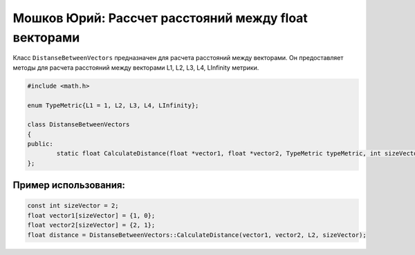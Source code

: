 Мошков Юрий: Рассчет расстояний между float векторами
====================================

Класс ``DistanseBetweenVectors`` предназначен для расчета расстояний между векторами. Он предоставляет методы для расчета расстояний между векторами L1, L2, L3, L4, LInfinity метрики.


.. code-block:: cpp

 #include <math.h>

 enum TypeMetric{L1 = 1, L2, L3, L4, LInfinity};

 class DistanseBetweenVectors
 {
 public:
	 static float CalculateDistance(float *vector1, float *vector2, TypeMetric typeMetric, int sizeVector);
 };
	
Пример использования:
---------------------

.. code-block:: cpp

 const int sizeVector = 2;
 float vector1[sizeVector] = {1, 0};
 float vector2[sizeVector] = {2, 1};
 float distance = DistanseBetweenVectors::CalculateDistance(vector1, vector2, L2, sizeVector);
